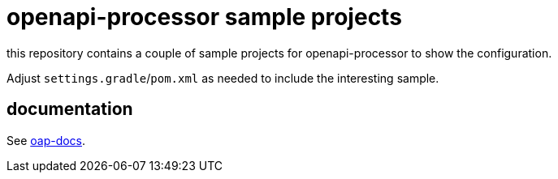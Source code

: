 :oap-docs: https://docs.openapiprocessor.io/samples
:oap-spring: https://docs.openapiprocessor.io/spring
:oap-json: https://docs.openapiprocessor.io/json
:oap-gradle: https://docs.openapiprocessor.io/gradle
:oap-maven: https://docs.openapiprocessor.io/maven

= openapi-processor sample projects

this repository contains a couple of sample projects for openapi-processor to show the configuration.

Adjust `settings.gradle`/`pom.xml` as needed to include the interesting sample.

== documentation

See link:{oap-docs}[oap-docs].
